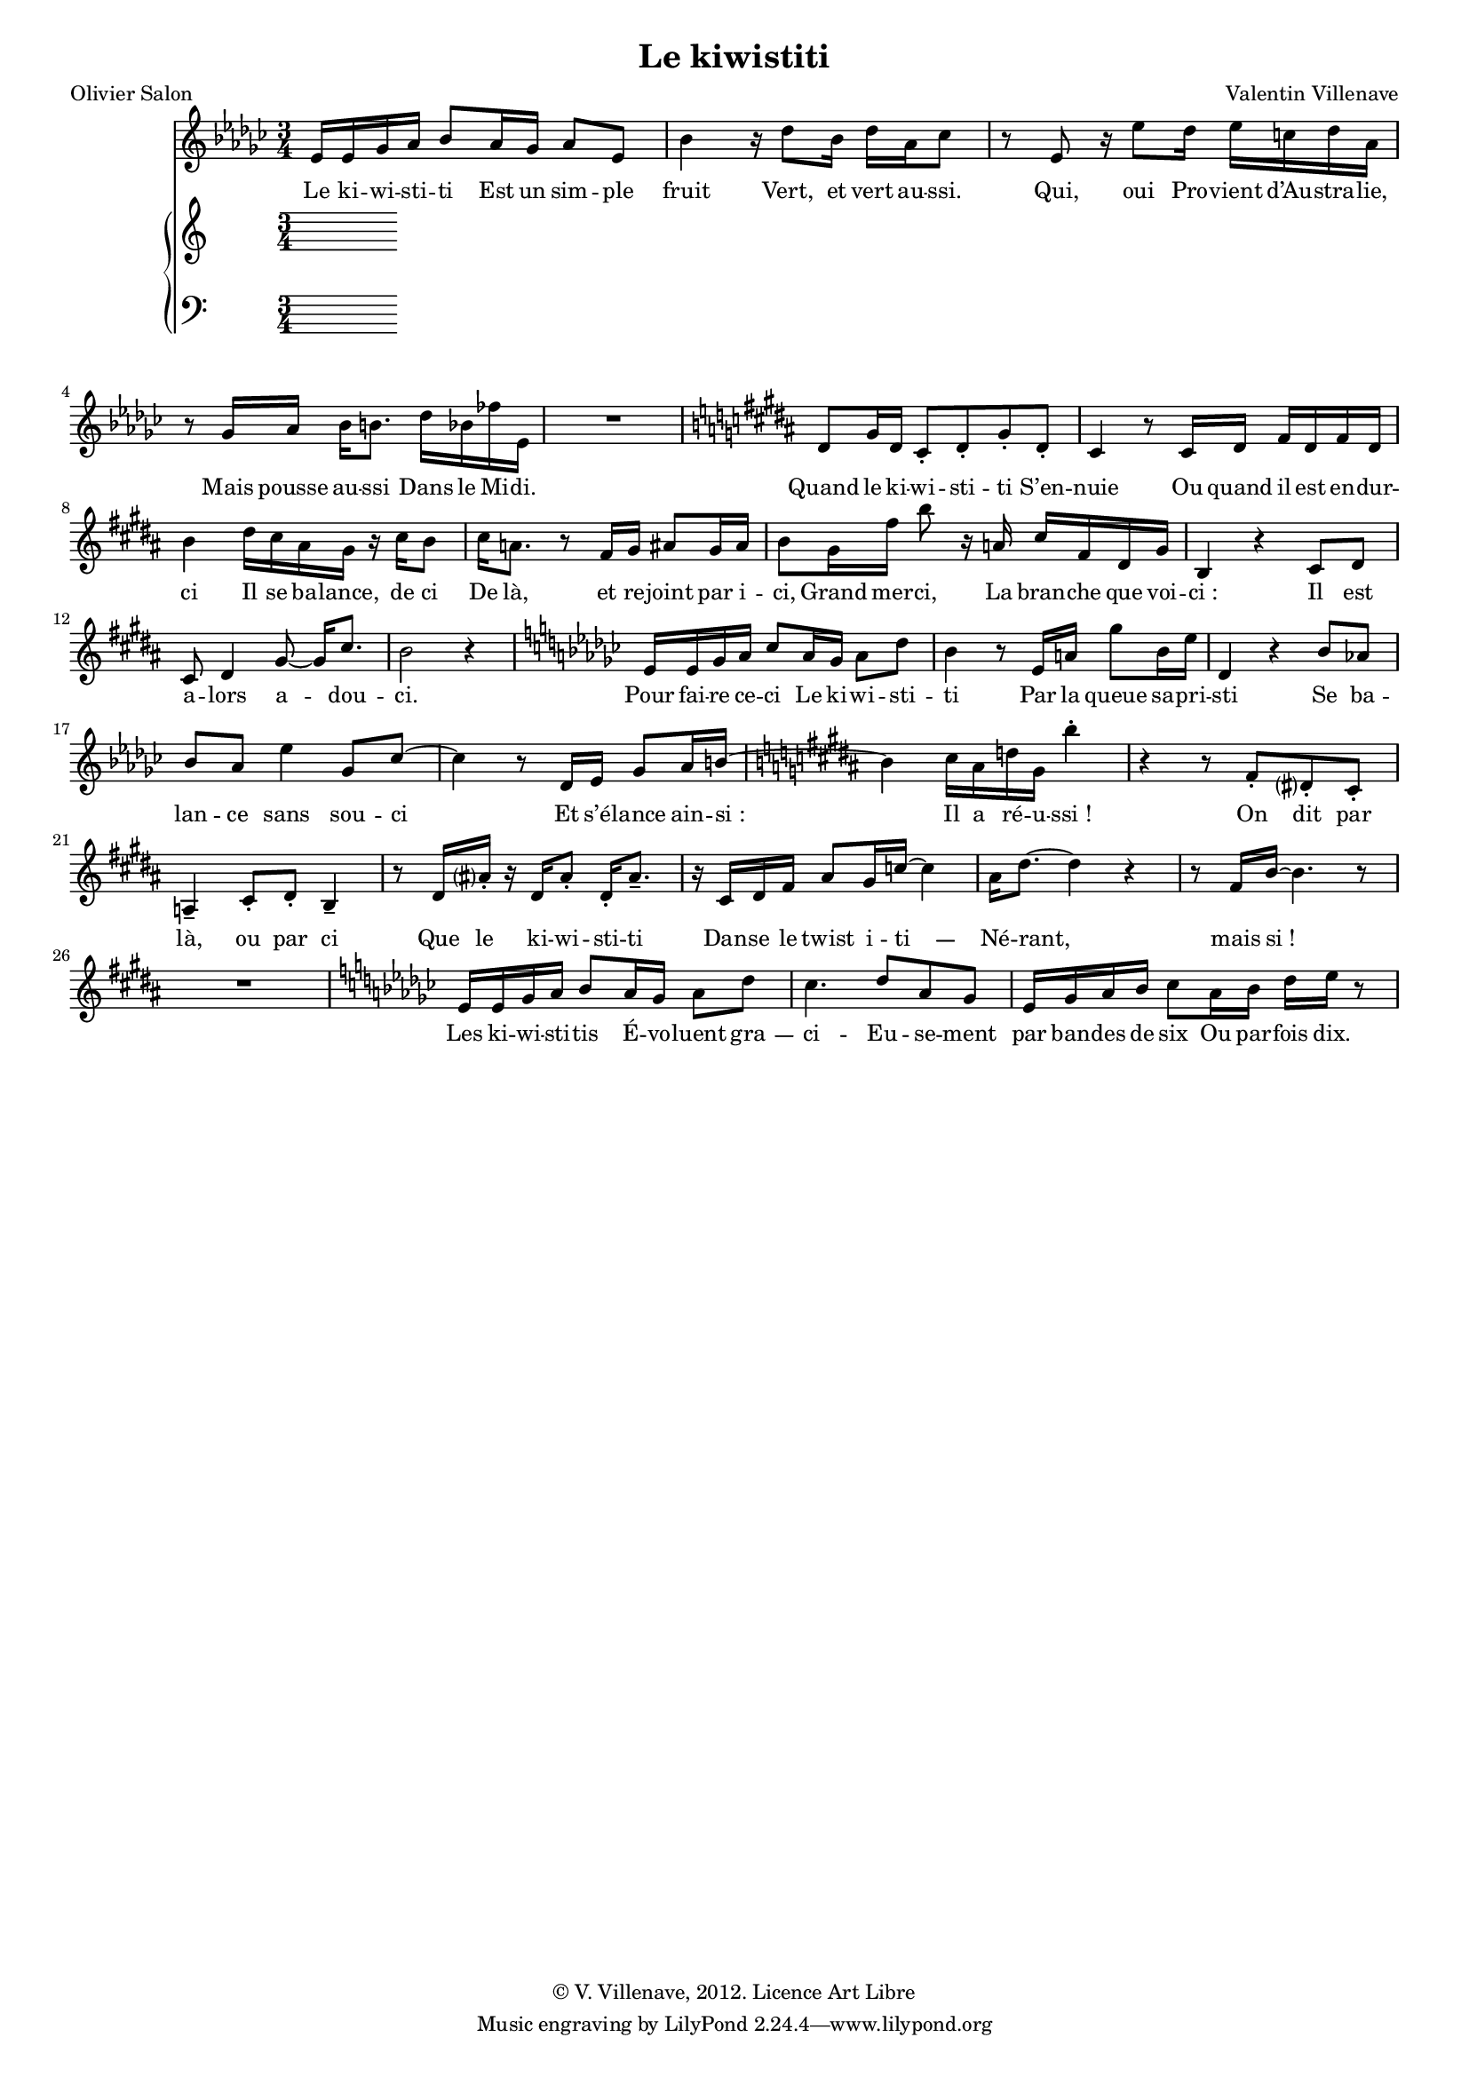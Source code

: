 \language "italiano"


\header {
  title = "Le kiwistiti"
  poet = "Olivier Salon"
  composer = "Valentin Villenave"
  copyright = "© V. Villenave, 2012. Licence Art Libre"
}

#(set-global-staff-size 15)
\pointAndClickOff

dash ={
  \once \override LyricHyphen #'minimum-distance = #4
  \once \override LyricHyphen #'length = #2
  \once \override LyricHyphen #'thickness = #1.2
}

texte = \lyricmode {
  Le ki -- wi -- sti -- ti
  Est un sim -- ple fruit
  Vert, et vert au -- ssi.
  Qui, oui
  Pro -- vient d’Au -- stra -- lie,
  Mais pousse au -- ssi
  Dans le Mi -- di.
  Quand le ki -- wi -- sti -- ti
  S’en -- nuie
  Ou quand il est en -- dur -- ci
  Il se ba -- lance, de ci
  De là, et re -- joint par i -- ci,
  Grand mer -- ci,
  La bran -- che que voi -- ci :
  Il est a -- lors a -- dou -- ci.
  Pour fai -- re ce -- ci
  Le ki -- wi -- sti -- ti
  Par la queue sa -- pri -- sti
  Se ba -- lan -- ce sans sou -- ci
  Et s’é -- lance ain -- si :
  Il a ré -- u -- ssi !
  On dit par là, ou par ci
  Que le ki -- wi -- sti -- ti
  Dan -- se le twist i -- \dash ti --
  Né -- rant, mais si !
  Les ki -- wi -- sti -- tis
  É -- vo -- luent \dash gra -- ci --
  Eu -- se -- ment par ban -- des de six
  Ou par -- fois dix.
  Quand le mois d’août rou -- ssit
  Tous les fruits,
  Les ki -- wi -- sti -- tis
  De so -- leil a -- bru -- tis,
  Tom -- bent en con -- fe -- tti.

  \dash Ci -- gît six p’tits ki -- wi -- sti -- tis.
}

voix = \relative do' {
  \key mib \minor
  \time 3/4
  mib16 mib solb lab sib8 lab16 solb lab8 mib |
  sib'4 r16 reb8 sib16 reb lab dob8 |
  r mib, r16 mib'8 reb16 mib do reb lab |
  r8 solb16 lab sib si8. reb16 sib fab' mib, |
  R2.
  \key si \major
  red8 sold16 red dod8-. red-. sold-. red-. |
  dod4 r8 dod16 red fad red fad red |
  si'4 red16 dod lad sold r16 dod si8 |
  dod16 la8. r8 fad16 sold lad8 sold16 lad |
  si8 sold16 fad' si8 r16 la, dod fad, red sold |
  si,4 r dod8 red |
  dod8 red4 sold8~ sold16 dod8. |
  si2 r4 |
  \key mib \minor
  mib,16 mib solb lab dob8 lab16 solb lab8 reb |
  sib4 r8 mib,16 la solb'8 sib,16 mib |
  reb,4 r sib'8 lab |
  sib lab mib'4 solb,8 dob~ |
  dob4 r8 reb,16 mib solb8 lab16 si~ |
  \key si \major
  si4 dod16 lad re sold, si'4-. |
  r4 r8 fad,-. red-. dod-. |
  la4-- dod8-. red-. si4-- |
  r8 red16 lad'-. r red, lad'8-. red,16-. lad'8.-- |
  r16 dod, red fad lad8 sold16 do~ do4 |
  lad16 red8.~ red4 r4 | r8 fad,16 si~ si4. r8 |
  R2.
  \key mib \minor
  mib,16 mib solb lab sib8 lab16 solb lab8 reb |
  dob4. reb8 lab solb |
  mib16 solb lab sib dob8 lab16 sib reb mib r8 |
}

md = \relative do' {
}

mg = \relative do' {
  \clef bass
}

\score {
<<
  \new Staff \new Voice = "voix" \voix
  \new Lyrics \lyricsto "voix" \texte
  \new PianoStaff <<
    \new Staff = "md" \md
    \new Staff = "mg" \mg
  >>
>>
  \layout {
    \context {
      \Score
      \override SystemStartBrace #'collapse-height = #1
      \override PaperColumn #'keep-inside-line = ##t
      \override NonMusicalPaperColumn #'keep-inside-line = ##t

      \override TimeSignature #'style = #'()
      \override TextScript #'stencil =
        #(lambda (grob)
           (let ((grob-markup (ly:grob-property grob 'text)))
             (grob-interpret-markup grob (make-italic-markup grob-markup))))
      \override TextScript #'direction = #UP

      autoAccidentals = #`(Staff ,(make-accidental-rule 'same-octave 0)
			   ,(make-accidental-rule 'any-octave 0)
			   ,(make-accidental-rule 'same-octave 1)
			   ,neo-modern-accidental-rule)
      autoCautionaries = #`(Staff ,(make-accidental-rule 'same-octave 1)
			    ,(make-accidental-rule 'any-octave 1))
      extraNatural = ##f
    }
  }
}
